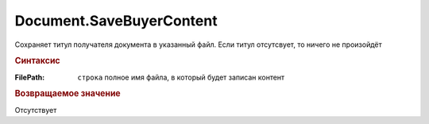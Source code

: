 ﻿Document.SaveBuyerContent
=========================

Сохраняет титул получателя документа в указанный файл. Если  титул отсутсвует, то ничего не произойдёт

.. rubric:: Синтаксис

.. method:: Document.SaveBuyerContent(FilePath)
  :noindex:

:FilePath: ``строка``
  полное имя файла, в который будет записан контент


.. rubric:: Возвращаемое значение

Отсутствует
